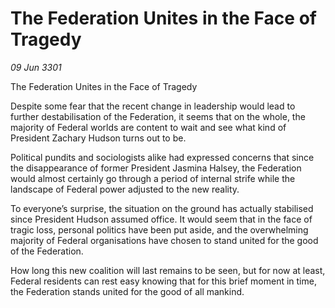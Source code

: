 * The Federation Unites in the Face of Tragedy

/09 Jun 3301/

The Federation Unites in the Face of Tragedy  
 
Despite some fear that the recent change in leadership would lead to further destabilisation of the Federation, it seems that on the whole, the majority of Federal worlds are content to wait and see what kind of President Zachary Hudson turns out to be. 

Political pundits and sociologists alike had expressed concerns that since the disappearance of former President Jasmina Halsey, the Federation would almost certainly go through a period of internal strife while the landscape of Federal power adjusted to the new reality.  

To everyone’s surprise, the situation on the ground has actually stabilised since President Hudson assumed office. It would seem that in the face of tragic loss, personal politics have been put aside, and the overwhelming majority of Federal organisations have chosen to stand united for the good of the Federation. 

How long this new coalition will last remains to be seen, but for now at least, Federal residents can rest easy knowing that for this brief moment in time, the Federation stands united for the good of all mankind.